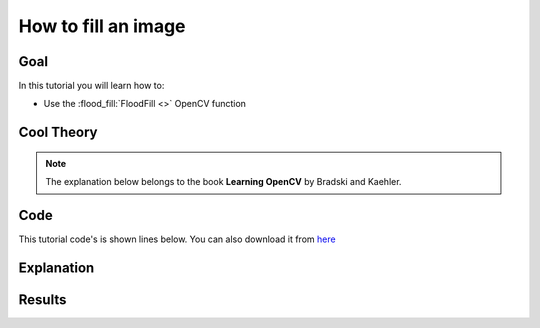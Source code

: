 .. _FloodFill:

How to fill an image
**********************

Goal
=====

In this tutorial you will learn how to:

* Use the :flood_fill:`FloodFill <>` OpenCV function

Cool Theory
============

.. note::
   The explanation below belongs to the book **Learning OpenCV** by Bradski and Kaehler.


Code
======

This tutorial code's is shown lines below. You can also download it from `here <https://code.ros.org/svn/opencv/trunk/opencv/samples/cpp/tutorial_code/Image_Processing/Morphology_1.cpp>`_

.. code-block:: cpp 



Explanation
=============




Results
========


